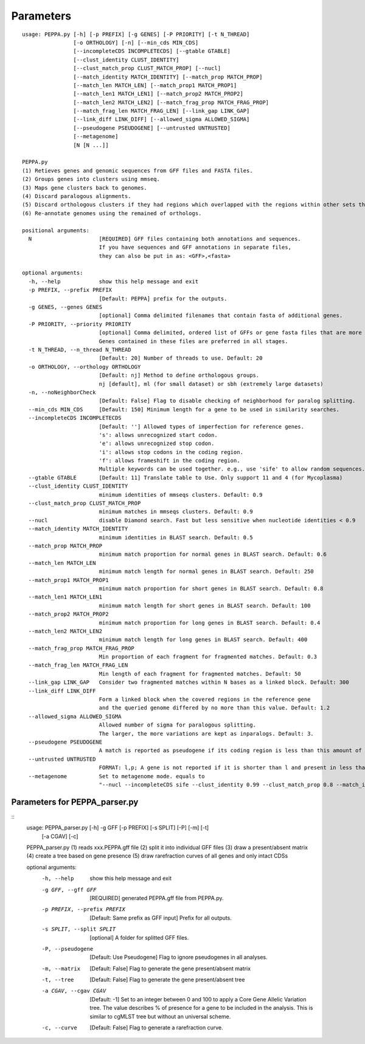 Parameters
**********
::

  usage: PEPPA.py [-h] [-p PREFIX] [-g GENES] [-P PRIORITY] [-t N_THREAD]
                  [-o ORTHOLOGY] [-n] [--min_cds MIN_CDS]
                  [--incompleteCDS INCOMPLETECDS] [--gtable GTABLE]
                  [--clust_identity CLUST_IDENTITY]
                  [--clust_match_prop CLUST_MATCH_PROP] [--nucl]
                  [--match_identity MATCH_IDENTITY] [--match_prop MATCH_PROP]
                  [--match_len MATCH_LEN] [--match_prop1 MATCH_PROP1]
                  [--match_len1 MATCH_LEN1] [--match_prop2 MATCH_PROP2]
                  [--match_len2 MATCH_LEN2] [--match_frag_prop MATCH_FRAG_PROP]
                  [--match_frag_len MATCH_FRAG_LEN] [--link_gap LINK_GAP]
                  [--link_diff LINK_DIFF] [--allowed_sigma ALLOWED_SIGMA]
                  [--pseudogene PSEUDOGENE] [--untrusted UNTRUSTED]
                  [--metagenome]
                  [N [N ...]]

  PEPPA.py
  (1) Retieves genes and genomic sequences from GFF files and FASTA files.
  (2) Groups genes into clusters using mmseq.
  (3) Maps gene clusters back to genomes.
  (4) Discard paralogous alignments.
  (5) Discard orthologous clusters if they had regions which overlapped with the regions within other sets that had greater scores.
  (6) Re-annotate genomes using the remained of orthologs.

  positional arguments:
    N                     [REQUIRED] GFF files containing both annotations and sequences.
                          If you have sequences and GFF annotations in separate files,
                          they can also be put in as: <GFF>,<fasta>

  optional arguments:
    -h, --help            show this help message and exit
    -p PREFIX, --prefix PREFIX
                          [Default: PEPPA] prefix for the outputs.
    -g GENES, --genes GENES
                          [optional] Comma delimited filenames that contain fasta of additional genes.
    -P PRIORITY, --priority PRIORITY
                          [optional] Comma delimited, ordered list of GFFs or gene fasta files that are more reliable than others.
                          Genes contained in these files are preferred in all stages.
    -t N_THREAD, --n_thread N_THREAD
                          [Default: 20] Number of threads to use. Default: 20
    -o ORTHOLOGY, --orthology ORTHOLOGY
                          [Default: nj] Method to define orthologous groups.
                          nj [default], ml (for small dataset) or sbh (extremely large datasets)
    -n, --noNeighborCheck
                          [Default: False] Flag to disable checking of neighborhood for paralog splitting.
    --min_cds MIN_CDS     [Default: 150] Minimum length for a gene to be used in similarity searches.
    --incompleteCDS INCOMPLETECDS
                          [Default: ''] Allowed types of imperfection for reference genes.
                          's': allows unrecognized start codon.
                          'e': allows unrecognized stop codon.
                          'i': allows stop codons in the coding region.
                          'f': allows frameshift in the coding region.
                          Multiple keywords can be used together. e.g., use 'sife' to allow random sequences.
    --gtable GTABLE       [Default: 11] Translate table to Use. Only support 11 and 4 (for Mycoplasma)
    --clust_identity CLUST_IDENTITY
                          minimum identities of mmseqs clusters. Default: 0.9
    --clust_match_prop CLUST_MATCH_PROP
                          minimum matches in mmseqs clusters. Default: 0.9
    --nucl                disable Diamond search. Fast but less sensitive when nucleotide identities < 0.9
    --match_identity MATCH_IDENTITY
                          minimum identities in BLAST search. Default: 0.5
    --match_prop MATCH_PROP
                          minimum match proportion for normal genes in BLAST search. Default: 0.6
    --match_len MATCH_LEN
                          minimum match length for normal genes in BLAST search. Default: 250
    --match_prop1 MATCH_PROP1
                          minimum match proportion for short genes in BLAST search. Default: 0.8
    --match_len1 MATCH_LEN1
                          minimum match length for short genes in BLAST search. Default: 100
    --match_prop2 MATCH_PROP2
                          minimum match proportion for long genes in BLAST search. Default: 0.4
    --match_len2 MATCH_LEN2
                          minimum match length for long genes in BLAST search. Default: 400
    --match_frag_prop MATCH_FRAG_PROP
                          Min proportion of each fragment for fragmented matches. Default: 0.3
    --match_frag_len MATCH_FRAG_LEN
                          Min length of each fragment for fragmented matches. Default: 50
    --link_gap LINK_GAP   Consider two fragmented matches within N bases as a linked block. Default: 300
    --link_diff LINK_DIFF
                          Form a linked block when the covered regions in the reference gene
                          and the queried genome differed by no more than this value. Default: 1.2
    --allowed_sigma ALLOWED_SIGMA
                          Allowed number of sigma for paralogous splitting.
                          The larger, the more variations are kept as inparalogs. Default: 3.
    --pseudogene PSEUDOGENE
                          A match is reported as pseudogene if its coding region is less than this amount of the reference gene. Default: 0.8
    --untrusted UNTRUSTED
                          FORMAT: l,p; A gene is not reported if it is shorter than l and present in less than p of prior annotations. Default: 300,0.3
    --metagenome          Set to metagenome mode. equals to
                          "--nucl --incompleteCDS sife --clust_identity 0.99 --clust_match_prop 0.8 --match_identity 0.98 --orthology sbh"


Parameters for PEPPA_parser.py
--------------------------------------

::
  usage: PEPPA_parser.py [-h] -g GFF [-p PREFIX] [-s SPLIT] [-P] [-m] [-t]
                         [-a CGAV] [-c]

  PEPPA_parser.py
  (1) reads xxx.PEPPA.gff file
  (2) split it into individual GFF files
  (3) draw a present/absent matrix
  (4) create a tree based on gene presence
  (5) draw rarefraction curves of all genes and only intact CDSs

  optional arguments:
    -h, --help            show this help message and exit
    -g GFF, --gff GFF     [REQUIRED] generated PEPPA.gff file from PEPPA.py.
    -p PREFIX, --prefix PREFIX
                          [Default: Same prefix as GFF input] Prefix for all outputs.
    -s SPLIT, --split SPLIT
                          [optional] A folder for splitted GFF files.
    -P, --pseudogene      [Default: Use Pseudogene] Flag to ignore pseudogenes in all analyses.
    -m, --matrix          [Default: False] Flag to generate the gene present/absent matrix
    -t, --tree            [Default: False] Flag to generate the gene present/absent tree
    -a CGAV, --cgav CGAV  [Default: -1] Set to an integer between 0 and 100 to apply a Core Gene Allelic Variation tree.
                          The value describes % of presence for a gene to be included in the analysis.
                          This is similar to cgMLST tree but without an universal scheme.
    -c, --curve           [Default: False] Flag to generate a rarefraction curve.



